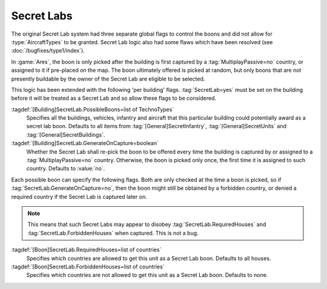 .. index:: Secret Labs; Boons per building
.. index:: Buildings; Secret Lab boons

Secret Labs
~~~~~~~~~~~

The original Secret Lab system had three separate global flags to control the
boons and did not allow for :type:`AircraftTypes` to be granted. Secret Lab
logic also had some flaws which have been resolved (see
:doc:`/bugfixes/type1/index`).

In :game:`Ares`, the boon is only picked after the building is first captured by
a :tag:`MultiplayPassive=no` country, or assigned to it if pre-placed on the
map. The boon ultimately offered is picked at random, but only boons that are
not presently buildable by the owner of the Secret Lab are eligible to be
selected.

This logic has been extended with the following 'per building' flags.
:tag:`SecretLab=yes` must be set on the building before it will be treated as a
Secret Lab and so allow these flags to be considered.

:tagdef:`[Building]SecretLab.PossibleBoons=list of TechnoTypes`
  Specifies all the buildings, vehicles, infantry and aircraft that this
  particular building could potentially award as a secret lab boon. Defaults to
  all items from :tag:`[General]SecretInfantry`, :tag:`[General]SecretUnits`
  and :tag:`[General]SecretBuildings`.
:tagdef:`[Building]SecretLab.GenerateOnCapture=boolean`
  Whether the Secret Lab shall re-pick the boon to be offered every time the
  building is captured by or assigned to a :tag:`MultiplayPassive=no` country.
  Otherwise, the boon is picked only once, the first time it is assigned to such
  country. Defaults to :value:`no`.

Each possible boon can specify the following flags. Both are only checked at the
time a boon is picked, so if :tag:`SecretLab.GenerateOnCapture=no`, then the
boon might still be obtained by a forbidden country, or denied a required
country if the Secret Lab is captured later on.

.. note:: This means that such Secret Labs may appear to disobey
  \ :tag:`SecretLab.RequiredHouses` and :tag:`SecretLab.ForbiddenHouses` when
  captured. This is not a bug.

:tagdef:`[Boon]SecretLab.RequiredHouses=list of countries`
  Specifies which countries are allowed to get this unit as a Secret Lab boon.
  Defaults to all houses.
:tagdef:`[Boon]SecretLab.ForbiddenHouses=list of countries`
  Specifies which countries are not allowed to get this unit as a Secret Lab
  boon. Defaults to none.

.. versionadded:: 0.1
.. versionchanged:: 0.9

